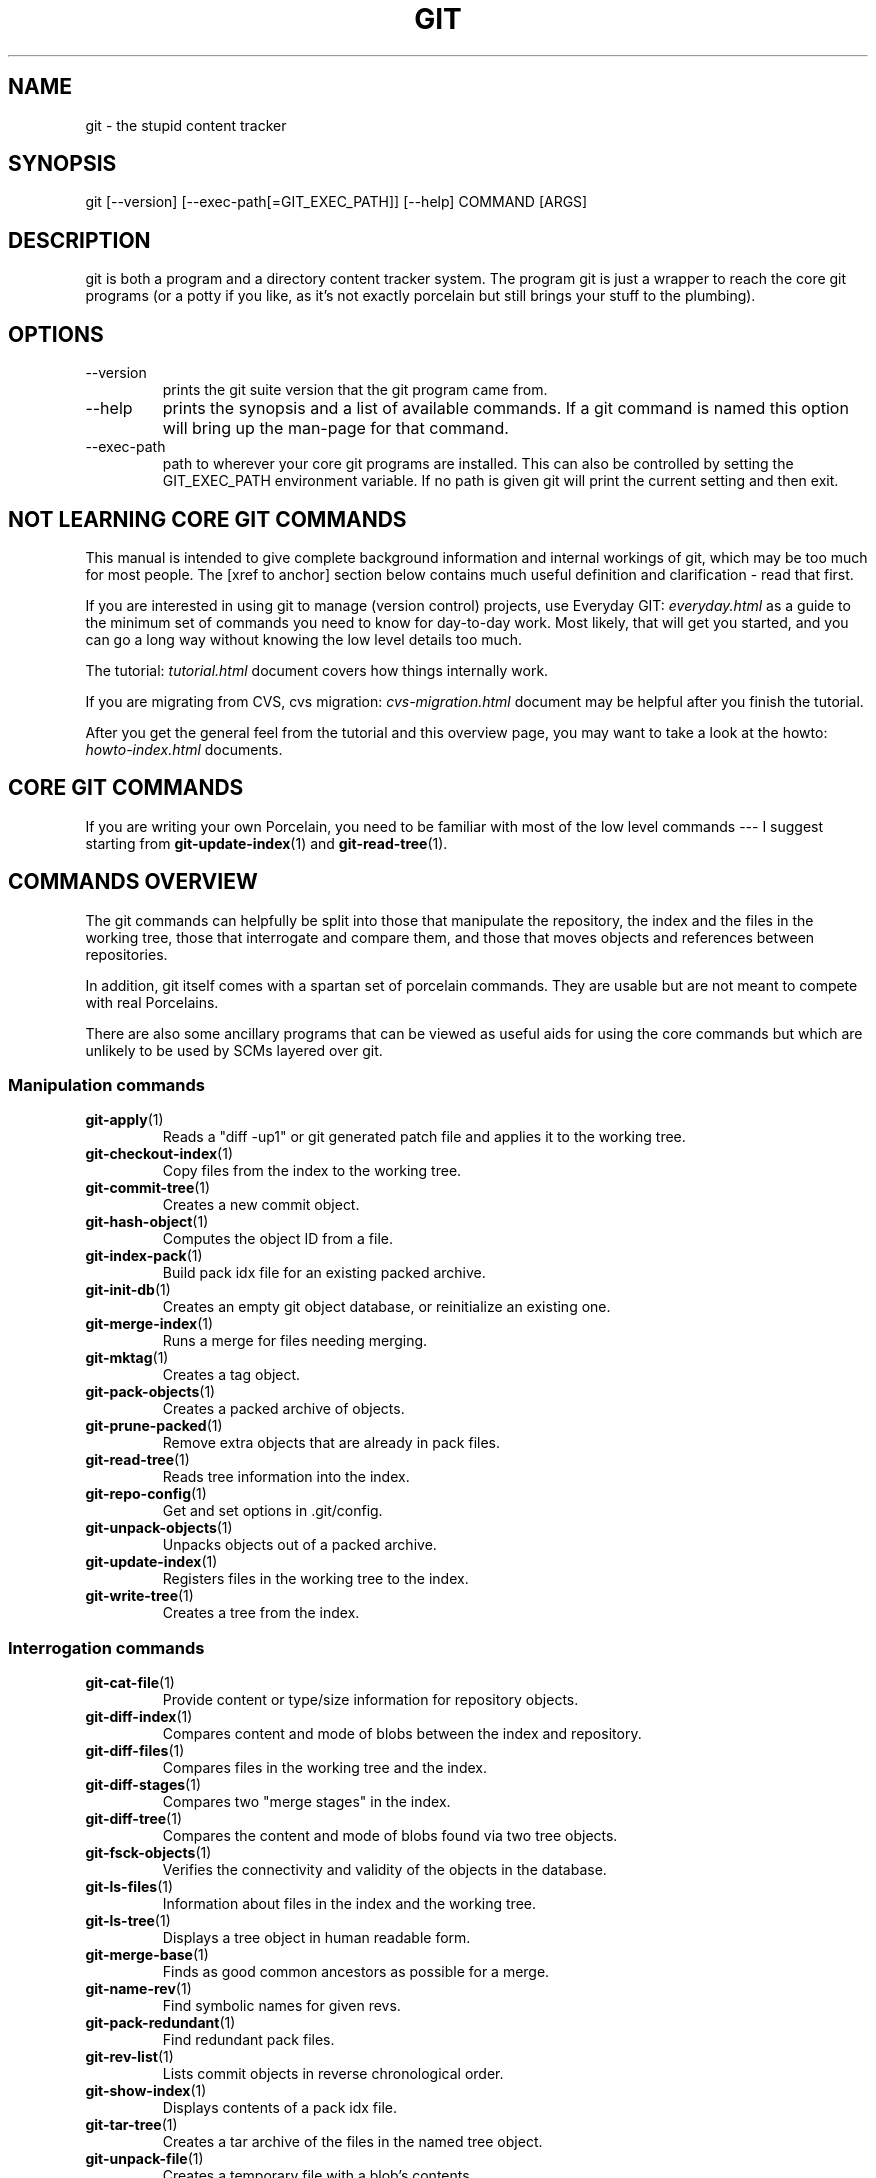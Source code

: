 .\"Generated by db2man.xsl. Don't modify this, modify the source.
.de Sh \" Subsection
.br
.if t .Sp
.ne 5
.PP
\fB\\$1\fR
.PP
..
.de Sp \" Vertical space (when we can't use .PP)
.if t .sp .5v
.if n .sp
..
.de Ip \" List item
.br
.ie \\n(.$>=3 .ne \\$3
.el .ne 3
.IP "\\$1" \\$2
..
.TH "GIT" 7 "" "" ""
.SH NAME
git \- the stupid content tracker
.SH "SYNOPSIS"


git [\-\-version] [\-\-exec\-path[=GIT_EXEC_PATH]] [\-\-help] COMMAND [ARGS]

.SH "DESCRIPTION"


git is both a program and a directory content tracker system\&. The program git is just a wrapper to reach the core git programs (or a potty if you like, as it's not exactly porcelain but still brings your stuff to the plumbing)\&.

.SH "OPTIONS"

.TP
\-\-version
prints the git suite version that the git program came from\&.

.TP
\-\-help
prints the synopsis and a list of available commands\&. If a git command is named this option will bring up the man\-page for that command\&.

.TP
\-\-exec\-path
path to wherever your core git programs are installed\&. This can also be controlled by setting the GIT_EXEC_PATH environment variable\&. If no path is given git will print the current setting and then exit\&.

.SH "NOT LEARNING CORE GIT COMMANDS"


This manual is intended to give complete background information and internal workings of git, which may be too much for most people\&. The [xref to anchor] section below contains much useful definition and clarification \- read that first\&.


If you are interested in using git to manage (version control) projects, use Everyday GIT: \fIeveryday.html\fR as a guide to the minimum set of commands you need to know for day\-to\-day work\&. Most likely, that will get you started, and you can go a long way without knowing the low level details too much\&.


The tutorial: \fItutorial.html\fR document covers how things internally work\&.


If you are migrating from CVS, cvs migration: \fIcvs-migration.html\fR document may be helpful after you finish the tutorial\&.


After you get the general feel from the tutorial and this overview page, you may want to take a look at the howto: \fIhowto-index.html\fR documents\&.

.SH "CORE GIT COMMANDS"


If you are writing your own Porcelain, you need to be familiar with most of the low level commands \-\-\- I suggest starting from \fBgit\-update\-index\fR(1) and \fBgit\-read\-tree\fR(1)\&.

.SH "COMMANDS OVERVIEW"


The git commands can helpfully be split into those that manipulate the repository, the index and the files in the working tree, those that interrogate and compare them, and those that moves objects and references between repositories\&.


In addition, git itself comes with a spartan set of porcelain commands\&. They are usable but are not meant to compete with real Porcelains\&.


There are also some ancillary programs that can be viewed as useful aids for using the core commands but which are unlikely to be used by SCMs layered over git\&.

.SS "Manipulation commands"

.TP
\fBgit\-apply\fR(1)
Reads a "diff \-up1" or git generated patch file and applies it to the working tree\&.

.TP
\fBgit\-checkout\-index\fR(1)
Copy files from the index to the working tree\&.

.TP
\fBgit\-commit\-tree\fR(1)
Creates a new commit object\&.

.TP
\fBgit\-hash\-object\fR(1)
Computes the object ID from a file\&.

.TP
\fBgit\-index\-pack\fR(1)
Build pack idx file for an existing packed archive\&.

.TP
\fBgit\-init\-db\fR(1)
Creates an empty git object database, or reinitialize an existing one\&.

.TP
\fBgit\-merge\-index\fR(1)
Runs a merge for files needing merging\&.

.TP
\fBgit\-mktag\fR(1)
Creates a tag object\&.

.TP
\fBgit\-pack\-objects\fR(1)
Creates a packed archive of objects\&.

.TP
\fBgit\-prune\-packed\fR(1)
Remove extra objects that are already in pack files\&.

.TP
\fBgit\-read\-tree\fR(1)
Reads tree information into the index\&.

.TP
\fBgit\-repo\-config\fR(1)
Get and set options in \&.git/config\&.

.TP
\fBgit\-unpack\-objects\fR(1)
Unpacks objects out of a packed archive\&.

.TP
\fBgit\-update\-index\fR(1)
Registers files in the working tree to the index\&.

.TP
\fBgit\-write\-tree\fR(1)
Creates a tree from the index\&.

.SS "Interrogation commands"

.TP
\fBgit\-cat\-file\fR(1)
Provide content or type/size information for repository objects\&.

.TP
\fBgit\-diff\-index\fR(1)
Compares content and mode of blobs between the index and repository\&.

.TP
\fBgit\-diff\-files\fR(1)
Compares files in the working tree and the index\&.

.TP
\fBgit\-diff\-stages\fR(1)
Compares two "merge stages" in the index\&.

.TP
\fBgit\-diff\-tree\fR(1)
Compares the content and mode of blobs found via two tree objects\&.

.TP
\fBgit\-fsck\-objects\fR(1)
Verifies the connectivity and validity of the objects in the database\&.

.TP
\fBgit\-ls\-files\fR(1)
Information about files in the index and the working tree\&.

.TP
\fBgit\-ls\-tree\fR(1)
Displays a tree object in human readable form\&.

.TP
\fBgit\-merge\-base\fR(1)
Finds as good common ancestors as possible for a merge\&.

.TP
\fBgit\-name\-rev\fR(1)
Find symbolic names for given revs\&.

.TP
\fBgit\-pack\-redundant\fR(1)
Find redundant pack files\&.

.TP
\fBgit\-rev\-list\fR(1)
Lists commit objects in reverse chronological order\&.

.TP
\fBgit\-show\-index\fR(1)
Displays contents of a pack idx file\&.

.TP
\fBgit\-tar\-tree\fR(1)
Creates a tar archive of the files in the named tree object\&.

.TP
\fBgit\-unpack\-file\fR(1)
Creates a temporary file with a blob's contents\&.

.TP
\fBgit\-var\fR(1)
Displays a git logical variable\&.

.TP
\fBgit\-verify\-pack\fR(1)
Validates packed git archive files\&.


In general, the interrogate commands do not touch the files in the working tree\&.

.SS "Synching repositories"

.TP
\fBgit\-clone\-pack\fR(1)
Clones a repository into the current repository (engine for ssh and local transport)\&.

.TP
\fBgit\-fetch\-pack\fR(1)
Updates from a remote repository (engine for ssh and local transport)\&.

.TP
\fBgit\-http\-fetch\fR(1)
Downloads a remote git repository via HTTP by walking commit chain\&.

.TP
\fBgit\-local\-fetch\fR(1)
Duplicates another git repository on a local system by walking commit chain\&.

.TP
\fBgit\-peek\-remote\fR(1)
Lists references on a remote repository using upload\-pack protocol (engine for ssh and local transport)\&.

.TP
\fBgit\-receive\-pack\fR(1)
Invoked by git\-send\-pack to receive what is pushed to it\&.

.TP
\fBgit\-send\-pack\fR(1)
Pushes to a remote repository, intelligently\&.

.TP
\fBgit\-http\-push\fR(1)
Push missing objects using HTTP/DAV\&.

.TP
\fBgit\-shell\fR(1)
Restricted shell for GIT\-only SSH access\&.

.TP
\fBgit\-ssh\-fetch\fR(1)
Pulls from a remote repository over ssh connection by walking commit chain\&.

.TP
\fBgit\-ssh\-upload\fR(1)
Helper "server\-side" program used by git\-ssh\-fetch\&.

.TP
\fBgit\-update\-server\-info\fR(1)
Updates auxiliary information on a dumb server to help clients discover references and packs on it\&.

.TP
\fBgit\-upload\-pack\fR(1)
Invoked by git\-clone\-pack and git\-fetch\-pack to push what are asked for\&.

.SH "PORCELAIN-ISH COMMANDS"

.TP
\fBgit\-add\fR(1)
Add paths to the index\&.

.TP
\fBgit\-am\fR(1)
Apply patches from a mailbox, but cooler\&.

.TP
\fBgit\-applymbox\fR(1)
Apply patches from a mailbox, original version by Linus\&.

.TP
\fBgit\-bisect\fR(1)
Find the change that introduced a bug by binary search\&.

.TP
\fBgit\-branch\fR(1)
Create and Show branches\&.

.TP
\fBgit\-checkout\fR(1)
Checkout and switch to a branch\&.

.TP
\fBgit\-cherry\-pick\fR(1)
Cherry\-pick the effect of an existing commit\&.

.TP
\fBgit\-clone\fR(1)
Clones a repository into a new directory\&.

.TP
\fBgit\-commit\fR(1)
Record changes to the repository\&.

.TP
\fBgit\-diff\fR(1)
Show changes between commits, commit and working tree, etc\&.

.TP
\fBgit\-fetch\fR(1)
Download from a remote repository via various protocols\&.

.TP
\fBgit\-format\-patch\fR(1)
Prepare patches for e\-mail submission\&.

.TP
\fBgit\-grep\fR(1)
Print lines matching a pattern\&.

.TP
\fBgit\-log\fR(1)
Shows commit logs\&.

.TP
\fBgit\-ls\-remote\fR(1)
Shows references in a remote or local repository\&.

.TP
\fBgit\-merge\fR(1)
Grand unified merge driver\&.

.TP
\fBgit\-mv\fR(1)
Move or rename a file, a directory, or a symlink\&.

.TP
\fBgit\-pull\fR(1)
Fetch from and merge with a remote repository\&.

.TP
\fBgit\-push\fR(1)
Update remote refs along with associated objects\&.

.TP
\fBgit\-rebase\fR(1)
Rebase local commits to the updated upstream head\&.

.TP
\fBgit\-repack\fR(1)
Pack unpacked objects in a repository\&.

.TP
\fBgit\-reset\fR(1)
Reset current HEAD to the specified state\&.

.TP
\fBgit\-resolve\fR(1)
Merge two commits\&.

.TP
\fBgit\-revert\fR(1)
Revert an existing commit\&.

.TP
\fBgit\-shortlog\fR(1)
Summarizes git log output\&.

.TP
\fBgit\-show\-branch\fR(1)
Show branches and their commits\&.

.TP
\fBgit\-status\fR(1)
Shows the working tree status\&.

.TP
\fBgit\-verify\-tag\fR(1)
Check the GPG signature of tag\&.

.TP
\fBgit\-whatchanged\fR(1)
Shows commit logs and differences they introduce\&.

.SH "ANCILLARY COMMANDS"


Manipulators:

.TP
\fBgit\-applypatch\fR(1)
Apply one patch extracted from an e\-mail\&.

.TP
\fBgit\-archimport\fR(1)
Import an arch repository into git\&.

.TP
\fBgit\-convert\-objects\fR(1)
Converts old\-style git repository\&.

.TP
\fBgit\-cvsimport\fR(1)
Salvage your data out of another SCM people love to hate\&.

.TP
\fBgit\-cvsexportcommit\fR(1)
Export a single commit to a CVS checkout\&.

.TP
\fBgit\-lost\-found\fR(1)
Recover lost refs that luckily have not yet been pruned\&.

.TP
\fBgit\-merge\-one\-file\fR(1)
The standard helper program to use with git\-merge\-index\&.

.TP
\fBgit\-prune\fR(1)
Prunes all unreachable objects from the object database\&.

.TP
\fBgit\-relink\fR(1)
Hardlink common objects in local repositories\&.

.TP
\fBgit\-svnimport\fR(1)
Import a SVN repository into git\&.

.TP
\fBgit\-sh\-setup\fR(1)
Common git shell script setup code\&.

.TP
\fBgit\-symbolic\-ref\fR(1)
Read and modify symbolic refs\&.

.TP
\fBgit\-tag\fR(1)
An example script to create a tag object signed with GPG\&.

.TP
\fBgit\-update\-ref\fR(1)
Update the object name stored in a ref safely\&.


Interrogators:

.TP
\fBgit\-check\-ref\-format\fR(1)
Make sure ref name is well formed\&.

.TP
\fBgit\-cherry\fR(1)
Find commits not merged upstream\&.

.TP
\fBgit\-count\-objects\fR(1)
Count unpacked number of objects and their disk consumption\&.

.TP
\fBgit\-daemon\fR(1)
A really simple server for git repositories\&.

.TP
\fBgit\-get\-tar\-commit\-id\fR(1)
Extract commit ID from an archive created using git\-tar\-tree\&.

.TP
\fBgit\-mailinfo\fR(1)
Extracts patch and authorship information from a single e\-mail message, optionally transliterating the commit message into utf\-8\&.

.TP
\fBgit\-mailsplit\fR(1)
A stupid program to split UNIX mbox format mailbox into individual pieces of e\-mail\&.

.TP
\fBgit\-patch\-id\fR(1)
Compute unique ID for a patch\&.

.TP
\fBgit\-parse\-remote\fR(1)
Routines to help parsing $GIT_DIR/remotes/ files\&.

.TP
\fBgit\-request\-pull\fR(1)
git\-request\-pull\&.

.TP
\fBgit\-rev\-parse\fR(1)
Pick out and massage parameters\&.

.TP
\fBgit\-send\-email\fR(1)
Send patch e\-mails out of "format\-patch \-\-mbox" output\&.

.TP
\fBgit\-symbolic\-refs\fR(1)
Read and modify symbolic refs\&.

.TP
\fBgit\-stripspace\fR(1)
Filter out empty lines\&.

.SH "COMMANDS NOT YET DOCUMENTED"

.TP
\fBgitk\fR(1)
The gitk repository browser\&.

.SH "CONFIGURATION MECHANISM"


Starting from 0\&.99\&.9 (actually mid 0\&.99\&.8\&.GIT), \&.git/config file is used to hold per\-repository configuration options\&. It is a simple text file modelled after \&.ini format familiar to some people\&. Here is an example:

.IP
#
# A '#' or ';' character indicates a comment\&.
#

; core variables
[core]
        ; Don't trust file modes
        filemode = false

; user identity
[user]
        name = "Junio C Hamano"
        email = "junkio@twinsun\&.com"


Various commands read from the configuration file and adjust their operation accordingly\&.

.SH "IDENTIFIER TERMINOLOGY"

.TP
<object>
Indicates the object name for any type of object\&.

.TP
<blob>
Indicates a blob object name\&.

.TP
<tree>
Indicates a tree object name\&.

.TP
<commit>
Indicates a commit object name\&.

.TP
<tree\-ish>
Indicates a tree, commit or tag object name\&. A command that takes a <tree\-ish> argument ultimately wants to operate on a <tree> object but automatically dereferences <commit> and <tag> objects that point at a <tree>\&.

.TP
<type>
Indicates that an object type is required\&. Currently one of: blob, tree, commit, or tag\&.

.TP
<file>
Indicates a filename \- almost always relative to the root of the tree structure GIT_INDEX_FILE describes\&.

.SH "SYMBOLIC IDENTIFIERS"


Any git command accepting any <object> can also use the following symbolic notation:

.TP
HEAD
indicates the head of the current branch (i\&.e\&. the contents of $GIT_DIR/HEAD)\&.

.TP
<tag>
a valid tag name (i\&.e\&. the contents of $GIT_DIR/refs/tags/<tag>)\&.

.TP
<head>
a valid head name (i\&.e\&. the contents of $GIT_DIR/refs/heads/<head>)\&.

.TP
<snap>
a valid snapshot name (i\&.e\&. the contents of $GIT_DIR/refs/snap/<snap>)\&.

.SH "FILE/DIRECTORY STRUCTURE"


Please see repository layout: \fIrepository-layout.html\fR document\&.


Higher level SCMs may provide and manage additional information in the $GIT_DIR\&.

.SH "TERMINOLOGY"


Please see glossary: \fIglossary.html\fR document\&.

.SH "ENVIRONMENT VARIABLES"


Various git commands use the following environment variables:

.SS "The git Repository"


These environment variables apply to all core git commands\&. Nb: it is worth noting that they may be used/overridden by SCMS sitting above git so take care if using Cogito etc\&.

.TP
GIT_INDEX_FILE
This environment allows the specification of an alternate index file\&. If not specified, the default of $GIT_DIR/index is used\&.

.TP
GIT_OBJECT_DIRECTORY
If the object storage directory is specified via this environment variable then the sha1 directories are created underneath \- otherwise the default $GIT_DIR/objects directory is used\&.

.TP
GIT_ALTERNATE_OBJECT_DIRECTORIES
Due to the immutable nature of git objects, old objects can be archived into shared, read\-only directories\&. This variable specifies a ":" separated list of git object directories which can be used to search for git objects\&. New objects will not be written to these directories\&.

.TP
GIT_DIR
If the GIT_DIR environment variable is set then it specifies a path to use instead of the default \&.git for the base of the repository\&.

.SS "git Commits"

.TP
GIT_AUTHOR_NAME, GIT_AUTHOR_EMAIL, GIT_AUTHOR_DATE, GIT_COMMITTER_NAME, GIT_COMMITTER_EMAIL, 
see \fBgit\-commit\-tree\fR(1) 

.SS "git Diffs"

.TP
GIT_DIFF_OPTS, GIT_EXTERNAL_DIFF, 
see the "generating patches" section in : \fBgit\-diff\-index\fR(1); \fBgit\-diff\-files\fR(1); \fBgit\-diff\-tree\fR(1) 

.SH "DISCUSSION"


"git" can mean anything, depending on your mood\&.

.TP 3
\(bu
random three\-letter combination that is pronounceable, and not actually used by any common UNIX command\&. The fact that it is a mispronunciation of "get" may or may not be relevant\&.
.TP
\(bu
stupid\&. contemptible and despicable\&. simple\&. Take your pick from the dictionary of slang\&.
.TP
\(bu
"global information tracker": you're in a good mood, and it actually works for you\&. Angels sing, and a light suddenly fills the room\&.
.TP
\(bu
"goddamn idiotic truckload of sh*t": when it breaks
.LP


This is a stupid (but extremely fast) directory content manager\&. It doesn't do a whole lot, but what it does do is track directory contents efficiently\&.


There are two object abstractions: the "object database", and the "current directory cache" aka "index"\&.

.SS "The Object Database"


The object database is literally just a content\-addressable collection of objects\&. All objects are named by their content, which is approximated by the SHA1 hash of the object itself\&. Objects may refer to other objects (by referencing their SHA1 hash), and so you can build up a hierarchy of objects\&.


All objects have a statically determined "type" aka "tag", which is determined at object creation time, and which identifies the format of the object (i\&.e\&. how it is used, and how it can refer to other objects)\&. There are currently four different object types: "blob", "tree", "commit" and "tag"\&.


A "blob" object cannot refer to any other object, and is, like the type implies, a pure storage object containing some user data\&. It is used to actually store the file data, i\&.e\&. a blob object is associated with some particular version of some file\&.


A "tree" object is an object that ties one or more "blob" objects into a directory structure\&. In addition, a tree object can refer to other tree objects, thus creating a directory hierarchy\&.


A "commit" object ties such directory hierarchies together into a DAG of revisions \- each "commit" is associated with exactly one tree (the directory hierarchy at the time of the commit)\&. In addition, a "commit" refers to one or more "parent" commit objects that describe the history of how we arrived at that directory hierarchy\&.


As a special case, a commit object with no parents is called the "root" object, and is the point of an initial project commit\&. Each project must have at least one root, and while you can tie several different root objects together into one project by creating a commit object which has two or more separate roots as its ultimate parents, that's probably just going to confuse people\&. So aim for the notion of "one root object per project", even if git itself does not enforce that\&.


A "tag" object symbolically identifies and can be used to sign other objects\&. It contains the identifier and type of another object, a symbolic name (of course!) and, optionally, a signature\&.


Regardless of object type, all objects share the following characteristics: they are all deflated with zlib, and have a header that not only specifies their type, but also provides size information about the data in the object\&. It's worth noting that the SHA1 hash that is used to name the object is the hash of the original data plus this header, so sha1sum file does not match the object name for file\&. (Historical note: in the dawn of the age of git the hash was the sha1 of the compressed object\&.)


As a result, the general consistency of an object can always be tested independently of the contents or the type of the object: all objects can be validated by verifying that (a) their hashes match the content of the file and (b) the object successfully inflates to a stream of bytes that forms a sequence of <ascii type without space> + <space> + <ascii decimal size> + <byte\\0> + <binary object data>\&.


The structured objects can further have their structure and connectivity to other objects verified\&. This is generally done with the git\-fsck\-objects program, which generates a full dependency graph of all objects, and verifies their internal consistency (in addition to just verifying their superficial consistency through the hash)\&.


The object types in some more detail:

.SS "Blob Object"


A "blob" object is nothing but a binary blob of data, and doesn't refer to anything else\&. There is no signature or any other verification of the data, so while the object is consistent (it is indexed by its sha1 hash, so the data itself is certainly correct), it has absolutely no other attributes\&. No name associations, no permissions\&. It is purely a blob of data (i\&.e\&. normally "file contents")\&.


In particular, since the blob is entirely defined by its data, if two files in a directory tree (or in multiple different versions of the repository) have the same contents, they will share the same blob object\&. The object is totally independent of its location in the directory tree, and renaming a file does not change the object that file is associated with in any way\&.


A blob is typically created when \fBgit\-update\-index\fR(1) is run, and its data can be accessed by \fBgit\-cat\-file\fR(1)\&.

.SS "Tree Object"


The next hierarchical object type is the "tree" object\&. A tree object is a list of mode/name/blob data, sorted by name\&. Alternatively, the mode data may specify a directory mode, in which case instead of naming a blob, that name is associated with another TREE object\&.


Like the "blob" object, a tree object is uniquely determined by the set contents, and so two separate but identical trees will always share the exact same object\&. This is true at all levels, i\&.e\&. it's true for a "leaf" tree (which does not refer to any other trees, only blobs) as well as for a whole subdirectory\&.


For that reason a "tree" object is just a pure data abstraction: it has no history, no signatures, no verification of validity, except that since the contents are again protected by the hash itself, we can trust that the tree is immutable and its contents never change\&.


So you can trust the contents of a tree to be valid, the same way you can trust the contents of a blob, but you don't know where those contents came from\&.


Side note on trees: since a "tree" object is a sorted list of "filename+content", you can create a diff between two trees without actually having to unpack two trees\&. Just ignore all common parts, and your diff will look right\&. In other words, you can effectively (and efficiently) tell the difference between any two random trees by O(n) where "n" is the size of the difference, rather than the size of the tree\&.


Side note 2 on trees: since the name of a "blob" depends entirely and exclusively on its contents (i\&.e\&. there are no names or permissions involved), you can see trivial renames or permission changes by noticing that the blob stayed the same\&. However, renames with data changes need a smarter "diff" implementation\&.


A tree is created with \fBgit\-write\-tree\fR(1) and its data can be accessed by \fBgit\-ls\-tree\fR(1)\&. Two trees can be compared with \fBgit\-diff\-tree\fR(1)\&.

.SS "Commit Object"


The "commit" object is an object that introduces the notion of history into the picture\&. In contrast to the other objects, it doesn't just describe the physical state of a tree, it describes how we got there, and why\&.


A "commit" is defined by the tree\-object that it results in, the parent commits (zero, one or more) that led up to that point, and a comment on what happened\&. Again, a commit is not trusted per se: the contents are well\-defined and "safe" due to the cryptographically strong signatures at all levels, but there is no reason to believe that the tree is "good" or that the merge information makes sense\&. The parents do not have to actually have any relationship with the result, for example\&.


Note on commits: unlike real SCM's, commits do not contain rename information or file mode change information\&. All of that is implicit in the trees involved (the result tree, and the result trees of the parents), and describing that makes no sense in this idiotic file manager\&.


A commit is created with \fBgit\-commit\-tree\fR(1) and its data can be accessed by \fBgit\-cat\-file\fR(1)\&.

.SS "Trust"


An aside on the notion of "trust"\&. Trust is really outside the scope of "git", but it's worth noting a few things\&. First off, since everything is hashed with SHA1, you can trust that an object is intact and has not been messed with by external sources\&. So the name of an object uniquely identifies a known state \- just not a state that you may want to trust\&.


Furthermore, since the SHA1 signature of a commit refers to the SHA1 signatures of the tree it is associated with and the signatures of the parent, a single named commit specifies uniquely a whole set of history, with full contents\&. You can't later fake any step of the way once you have the name of a commit\&.


So to introduce some real trust in the system, the only thing you need to do is to digitally sign just one special note, which includes the name of a top\-level commit\&. Your digital signature shows others that you trust that commit, and the immutability of the history of commits tells others that they can trust the whole history\&.


In other words, you can easily validate a whole archive by just sending out a single email that tells the people the name (SHA1 hash) of the top commit, and digitally sign that email using something like GPG/PGP\&.


To assist in this, git also provides the tag object...

.SS "Tag Object"


Git provides the "tag" object to simplify creating, managing and exchanging symbolic and signed tokens\&. The "tag" object at its simplest simply symbolically identifies another object by containing the sha1, type and symbolic name\&.


However it can optionally contain additional signature information (which git doesn't care about as long as there's less than 8k of it)\&. This can then be verified externally to git\&.


Note that despite the tag features, "git" itself only handles content integrity; the trust framework (and signature provision and verification) has to come from outside\&.


A tag is created with \fBgit\-mktag\fR(1), its data can be accessed by \fBgit\-cat\-file\fR(1), and the signature can be verified by \fBgit\-verify\-tag\fR(1)\&.

.SH "THE "INDEX" AKA "CURRENT DIRECTORY CACHE""


The index is a simple binary file, which contains an efficient representation of a virtual directory content at some random time\&. It does so by a simple array that associates a set of names, dates, permissions and content (aka "blob") objects together\&. The cache is always kept ordered by name, and names are unique (with a few very specific rules) at any point in time, but the cache has no long\-term meaning, and can be partially updated at any time\&.


In particular, the index certainly does not need to be consistent with the current directory contents (in fact, most operations will depend on different ways to make the index not be consistent with the directory hierarchy), but it has three very important attributes:


(a) it can re\-generate the full state it caches (not just the directory structure: it contains pointers to the "blob" objects so that it can regenerate the data too)


As a special case, there is a clear and unambiguous one\-way mapping from a current directory cache to a "tree object", which can be efficiently created from just the current directory cache without actually looking at any other data\&. So a directory cache at any one time uniquely specifies one and only one "tree" object (but has additional data to make it easy to match up that tree object with what has happened in the directory)


(b) it has efficient methods for finding inconsistencies between that cached state ("tree object waiting to be instantiated") and the current state\&.


(c) it can additionally efficiently represent information about merge conflicts between different tree objects, allowing each pathname to be associated with sufficient information about the trees involved that you can create a three\-way merge between them\&.


Those are the three ONLY things that the directory cache does\&. It's a cache, and the normal operation is to re\-generate it completely from a known tree object, or update/compare it with a live tree that is being developed\&. If you blow the directory cache away entirely, you generally haven't lost any information as long as you have the name of the tree that it described\&.


At the same time, the index is at the same time also the staging area for creating new trees, and creating a new tree always involves a controlled modification of the index file\&. In particular, the index file can have the representation of an intermediate tree that has not yet been instantiated\&. So the index can be thought of as a write\-back cache, which can contain dirty information that has not yet been written back to the backing store\&.

.SH "THE WORKFLOW"


Generally, all "git" operations work on the index file\&. Some operations work purely on the index file (showing the current state of the index), but most operations move data to and from the index file\&. Either from the database or from the working directory\&. Thus there are four main combinations:

.SS "1) working directory -> index"


You update the index with information from the working directory with the \fBgit\-update\-index\fR(1) command\&. You generally update the index information by just specifying the filename you want to update, like so:

.nf
git\-update\-index filename
.fi


but to avoid common mistakes with filename globbing etc, the command will not normally add totally new entries or remove old entries, i\&.e\&. it will normally just update existing cache entries\&.


To tell git that yes, you really do realize that certain files no longer exist, or that new files should be added, you should use the \-\-remove and \-\-add flags respectively\&.


NOTE! A \-\-remove flag does not mean that subsequent filenames will necessarily be removed: if the files still exist in your directory structure, the index will be updated with their new status, not removed\&. The only thing \-\-remove means is that update\-cache will be considering a removed file to be a valid thing, and if the file really does not exist any more, it will update the index accordingly\&.


As a special case, you can also do git\-update\-index \-\-refresh, which will refresh the "stat" information of each index to match the current stat information\&. It will not update the object status itself, and it will only update the fields that are used to quickly test whether an object still matches its old backing store object\&.

.SS "2) index -> object database"


You write your current index file to a "tree" object with the program

.nf
git\-write\-tree
.fi


that doesn't come with any options \- it will just write out the current index into the set of tree objects that describe that state, and it will return the name of the resulting top\-level tree\&. You can use that tree to re\-generate the index at any time by going in the other direction:

.SS "3) object database -> index"


You read a "tree" file from the object database, and use that to populate (and overwrite \- don't do this if your index contains any unsaved state that you might want to restore later!) your current index\&. Normal operation is just

.nf
git\-read\-tree <sha1 of tree>
.fi


and your index file will now be equivalent to the tree that you saved earlier\&. However, that is only your index file: your working directory contents have not been modified\&.

.SS "4) index -> working directory"


You update your working directory from the index by "checking out" files\&. This is not a very common operation, since normally you'd just keep your files updated, and rather than write to your working directory, you'd tell the index files about the changes in your working directory (i\&.e\&. git\-update\-index)\&.


However, if you decide to jump to a new version, or check out somebody else's version, or just restore a previous tree, you'd populate your index file with read\-tree, and then you need to check out the result with

.nf
git\-checkout\-index filename
.fi


or, if you want to check out all of the index, use \-a\&.


NOTE! git\-checkout\-index normally refuses to overwrite old files, so if you have an old version of the tree already checked out, you will need to use the "\-f" flag (before the "\-a" flag or the filename) to force the checkout\&.


Finally, there are a few odds and ends which are not purely moving from one representation to the other:

.SS "5) Tying it all together"


To commit a tree you have instantiated with "git\-write\-tree", you'd create a "commit" object that refers to that tree and the history behind it \- most notably the "parent" commits that preceded it in history\&.


Normally a "commit" has one parent: the previous state of the tree before a certain change was made\&. However, sometimes it can have two or more parent commits, in which case we call it a "merge", due to the fact that such a commit brings together ("merges") two or more previous states represented by other commits\&.


In other words, while a "tree" represents a particular directory state of a working directory, a "commit" represents that state in "time", and explains how we got there\&.


You create a commit object by giving it the tree that describes the state at the time of the commit, and a list of parents:

.nf
git\-commit\-tree <tree> \-p <parent> [\-p <parent2> \&.\&.]
.fi


and then giving the reason for the commit on stdin (either through redirection from a pipe or file, or by just typing it at the tty)\&.


git\-commit\-tree will return the name of the object that represents that commit, and you should save it away for later use\&. Normally, you'd commit a new HEAD state, and while git doesn't care where you save the note about that state, in practice we tend to just write the result to the file pointed at by \&.git/HEAD, so that we can always see what the last committed state was\&.


Here is an ASCII art by Jon Loeliger that illustrates how various pieces fit together\&.

.IP

                     commit\-tree
                      commit obj
                       +\-\-\-\-+
                       |    |
                       |    |
                       V    V
                    +\-\-\-\-\-\-\-\-\-\-\-+
                    | Object DB |
                    |  Backing  |
                    |   Store   |
                    +\-\-\-\-\-\-\-\-\-\-\-+
                       ^
           write\-tree  |     |
             tree obj  |     |
                       |     |  read\-tree
                       |     |  tree obj
                             V
                    +\-\-\-\-\-\-\-\-\-\-\-+
                    |   Index   |
                    |  "cache"  |
                    +\-\-\-\-\-\-\-\-\-\-\-+
         update\-index  ^
             blob obj  |     |
                       |     |
    checkout\-index \-u  |     |  checkout\-index
             stat      |     |  blob obj
                             V
                    +\-\-\-\-\-\-\-\-\-\-\-+
                    |  Working  |
                    | Directory |
                    +\-\-\-\-\-\-\-\-\-\-\-+

.SS "6) Examining the data"


You can examine the data represented in the object database and the index with various helper tools\&. For every object, you can use \fBgit\-cat\-file\fR(1) to examine details about the object:

.nf
git\-cat\-file \-t <objectname>
.fi


shows the type of the object, and once you have the type (which is usually implicit in where you find the object), you can use

.nf
git\-cat\-file blob|tree|commit|tag <objectname>
.fi


to show its contents\&. NOTE! Trees have binary content, and as a result there is a special helper for showing that content, called git\-ls\-tree, which turns the binary content into a more easily readable form\&.


It's especially instructive to look at "commit" objects, since those tend to be small and fairly self\-explanatory\&. In particular, if you follow the convention of having the top commit name in \&.git/HEAD, you can do

.nf
git\-cat\-file commit HEAD
.fi


to see what the top commit was\&.

.SS "7) Merging multiple trees"


Git helps you do a three\-way merge, which you can expand to n\-way by repeating the merge procedure arbitrary times until you finally "commit" the state\&. The normal situation is that you'd only do one three\-way merge (two parents), and commit it, but if you like to, you can do multiple parents in one go\&.


To do a three\-way merge, you need the two sets of "commit" objects that you want to merge, use those to find the closest common parent (a third "commit" object), and then use those commit objects to find the state of the directory ("tree" object) at these points\&.


To get the "base" for the merge, you first look up the common parent of two commits with

.nf
git\-merge\-base <commit1> <commit2>
.fi


which will return you the commit they are both based on\&. You should now look up the "tree" objects of those commits, which you can easily do with (for example)

.nf
git\-cat\-file commit <commitname> | head \-1
.fi


since the tree object information is always the first line in a commit object\&.


Once you know the three trees you are going to merge (the one "original" tree, aka the common case, and the two "result" trees, aka the branches you want to merge), you do a "merge" read into the index\&. This will complain if it has to throw away your old index contents, so you should make sure that you've committed those \- in fact you would normally always do a merge against your last commit (which should thus match what you have in your current index anyway)\&.


To do the merge, do

.nf
git\-read\-tree \-m \-u <origtree> <yourtree> <targettree>
.fi


which will do all trivial merge operations for you directly in the index file, and you can just write the result out with git\-write\-tree\&.


Historical note\&. We did not have \-u facility when this section was first written, so we used to warn that the merge is done in the index file, not in your working tree, and your working tree will not match your index after this step\&. This is no longer true\&. The above command, thanks to \-u option, updates your working tree with the merge results for paths that have been trivially merged\&.

.SS "8) Merging multiple trees, continued"


Sadly, many merges aren't trivial\&. If there are files that have been added\&.moved or removed, or if both branches have modified the same file, you will be left with an index tree that contains "merge entries" in it\&. Such an index tree can NOT be written out to a tree object, and you will have to resolve any such merge clashes using other tools before you can write out the result\&.


You can examine such index state with git\-ls\-files \-\-unmerged command\&. An example:

.IP
$ git\-read\-tree \-m $orig HEAD $target
$ git\-ls\-files \-\-unmerged
100644 263414f423d0e4d70dae8fe53fa34614ff3e2860 1       hello\&.c
100644 06fa6a24256dc7e560efa5687fa84b51f0263c3a 2       hello\&.c
100644 cc44c73eb783565da5831b4d820c962954019b69 3       hello\&.c

Each line of the git\-ls\-files \-\-unmerged output begins with the blob mode bits, blob SHA1, stage number, and the filename\&. The stage number is git's way to say which tree it came from: stage 1 corresponds to $orig tree, stage 2 HEAD tree, and stage3 $target tree\&.


Earlier we said that trivial merges are done inside git\-read\-tree \-m\&. For example, if the file did not change from $orig to HEAD nor $target, or if the file changed from $orig to HEAD and $orig to $target the same way, obviously the final outcome is what is in HEAD\&. What the above example shows is that file hello\&.c was changed from $orig to HEAD and $orig to $target in a different way\&. You could resolve this by running your favorite 3\-way merge program, e\&.g\&. diff3 or merge, on the blob objects from these three stages yourself, like this:

.IP
$ git\-cat\-file blob 263414f\&.\&.\&. >hello\&.c~1
$ git\-cat\-file blob 06fa6a2\&.\&.\&. >hello\&.c~2
$ git\-cat\-file blob cc44c73\&.\&.\&. >hello\&.c~3
$ merge hello\&.c~2 hello\&.c~1 hello\&.c~3

This would leave the merge result in hello\&.c~2 file, along with conflict markers if there are conflicts\&. After verifying the merge result makes sense, you can tell git what the final merge result for this file is by:

.nf
mv \-f hello\&.c~2 hello\&.c
git\-update\-index hello\&.c
.fi


When a path is in unmerged state, running git\-update\-index for that path tells git to mark the path resolved\&.


The above is the description of a git merge at the lowest level, to help you understand what conceptually happens under the hood\&. In practice, nobody, not even git itself, uses three git\-cat\-file for this\&. There is git\-merge\-index program that extracts the stages to temporary files and calls a "merge" script on it:

.nf
git\-merge\-index git\-merge\-one\-file hello\&.c
.fi


and that is what higher level git resolve is implemented with\&.

.SH "AUTHORS"

.TP 3
\(bu
git's founding father is Linus Torvalds <torvalds@osdl\&.org>\&.
.TP
\(bu
The current git nurse is Junio C Hamano <junkio@cox\&.net>\&.
.TP
\(bu
The git potty was written by Andres Ericsson <ae@op5\&.se>\&.
.TP
\(bu
General upbringing is handled by the git\-list <git@vger\&.kernel\&.org>\&.
.LP

.SH "DOCUMENTATION"


The documentation for git suite was started by David Greaves <david@dgreaves\&.com>, and later enhanced greatly by the contributors on the git\-list <git@vger\&.kernel\&.org>\&.

.SH "GIT"


Part of the \fBgit\fR(7) suite

